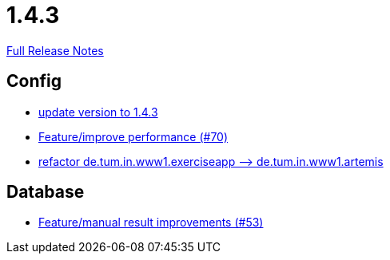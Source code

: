 // SPDX-FileCopyrightText: 2023 Artemis Changelog Contributors
//
// SPDX-License-Identifier: CC-BY-SA-4.0

= 1.4.3

link:https://github.com/ls1intum/Artemis/releases/tag/1.4.3[Full Release Notes]

== Config

* link:https://www.github.com/ls1intum/Artemis/commit/b8e80f6d45602b9d491d94883980995e548034f4/[update version to 1.4.3]
* link:https://www.github.com/ls1intum/Artemis/commit/0441c753f0c23ad96fc31d75653cc1afff4dbb26/[Feature/improve performance (#70)]
* link:https://www.github.com/ls1intum/Artemis/commit/066839c49dc69abf11cb060828b5a7a0c29e46b7/[refactor de.tum.in.www1.exerciseapp —> de.tum.in.www1.artemis]


== Database

* link:https://www.github.com/ls1intum/Artemis/commit/f0cad733d7c9466839f8f2e039ef012377e1c240/[Feature/manual result improvements (#53)]
